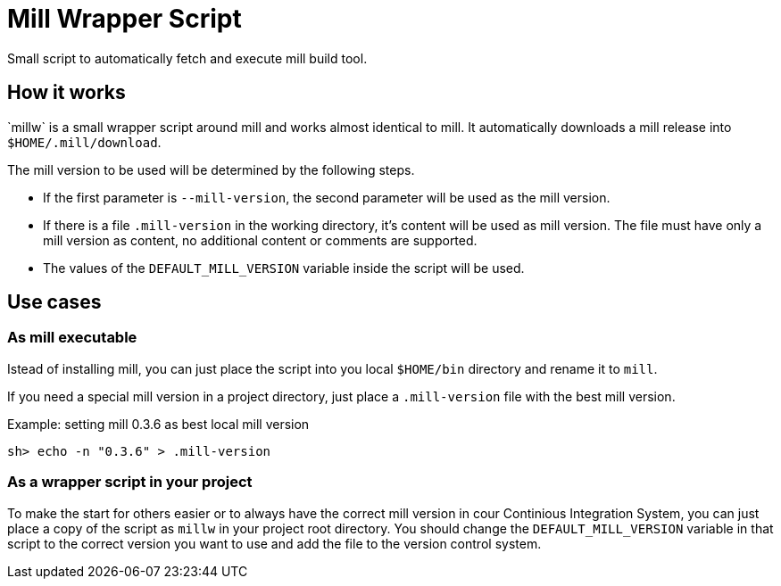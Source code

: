 = Mill Wrapper Script
:millw: `millw`

Small script to automatically fetch and execute mill build tool.

== How it works

{millw} is a small wrapper script around mill and works almost identical to mill.
It automatically downloads a mill release into `$HOME/.mill/download`. 

The mill version to be used will be determined by the following steps.

* If the first parameter is `--mill-version`, the second parameter will be used as the mill version.

* If there is a file `.mill-version` in the working directory, it's content will be used as mill version.
  The file must have only a mill version as content, no additional content or comments are supported.

* The values of the `DEFAULT_MILL_VERSION` variable inside the script will be used.

== Use cases

=== As mill executable

Istead of installing mill, you can just place the script into you local `$HOME/bin` directory and rename it to `mill`.

If you need a special mill version in a project directory, just place a `.mill-version` file with the best mill version.

.Example: setting mill 0.3.6 as best local mill version
----
sh> echo -n "0.3.6" > .mill-version
----

=== As a wrapper script in your project

To make the start for others easier or to always have the correct mill version in cour Continious Integration System,
you can just place a copy of the script as `millw` in your project root directory.
You should change the `DEFAULT_MILL_VERSION` variable in that script to the correct version you want to use
and add the file to the version control system.
